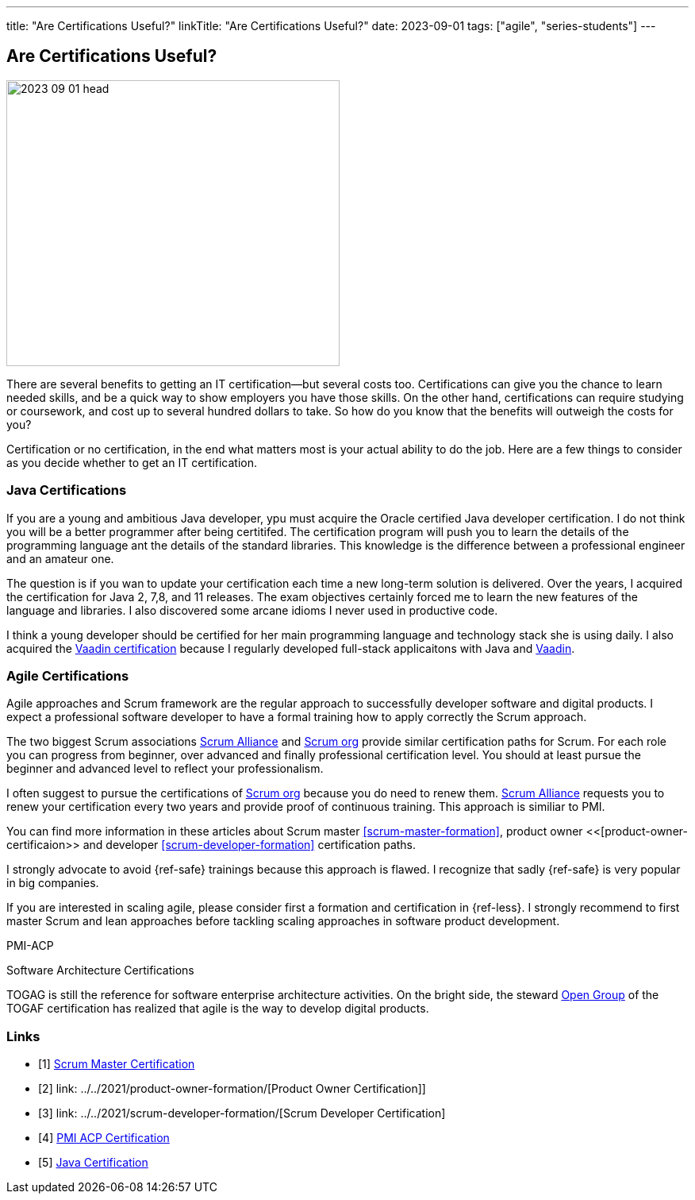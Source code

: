 ---
title: "Are Certifications Useful?"
linkTitle: "Are Certifications Useful?"
date: 2023-09-01
tags: ["agile", "series-students"]
---

== Are Certifications Useful?
:author: Marcel Baumann
:email: <marcel.baumann@tangly.net>
:homepage: https://www.tangly.net/
:company: https://www.tangly.net/[tangly llc]

image::2023-09-01-head.jpg[width=420,height=360,role=left]

There are several benefits to getting an IT certification—but several costs too.
Certifications can give you the chance to learn needed skills, and be a quick way to show employers you have those skills.
On the other hand, certifications can require studying or coursework, and cost up to several hundred dollars to take.
So how do you know that the benefits will outweigh the costs for you?

Certification or no certification, in the end what matters most is your actual ability to do the job.
Here are a few things to consider as you decide whether to get an IT certification.

=== Java Certifications

If you are a young and ambitious Java developer, ypu must acquire the Oracle certified Java developer certification.
I do not think you will be a better programmer after being certitifed.
The certification program will push you to learn the details of the programming language ant the details of the standard libraries.
This knowledge is the difference between a professional engineer and an amateur one.

The question is if you wan to update your certification each time a new long-term solution is delivered.
Over the years, I acquired the certification for Java 2, 7,8, and 11 releases.
The exam objectives certainly forced me to learn the new features of the language and libraries.
I also discovered some arcane idioms I never used in productive code.

I think a young developer should be certified for her main programming language and technology stack she is using daily.
I also acquired the https://vaadin.com/learn?version=v14[Vaadin certification] because I regularly developed full-stack applicaitons with Java and https://vaadin.com/[Vaadin].

=== Agile Certifications

Agile approaches and Scrum framework are the regular approach to successfully developer software and digital products.
I expect a professional software developer to have a formal training how to apply correctly the Scrum approach.

The two biggest Scrum associations https://www.scrumalliance.org/[Scrum Alliance] and https://www.scrum.org/[Scrum org] provide similar certification paths for Scrum.
For each role you can progress from beginner, over advanced and finally professional certification level.
You should at least pursue the beginner and advanced level to reflect your professionalism.

I often suggest to pursue the certifications of https://www.scrum.org/[Scrum org] because you do need to renew them.
https://www.scrumalliance.org/[Scrum Alliance] requests you to renew your certification every two years and provide proof of continuous training.
This approach is similiar to PMI.

You can find more information in these articles about Scrum master <<scrum-master-formation>>, product owner <<[product-owner-certificaion>> and developer <<scrum-developer-formation>>
certification paths.

I strongly advocate to avoid {ref-safe} trainings because this approach is flawed.
I recognize that sadly {ref-safe} is very popular in big companies.

If you are interested in scaling agile, please consider first a formation and certification in {ref-less}.
I strongly recommend to first master Scrum and lean approaches before tackling scaling approaches in software product development.


PMI-ACP

Software Architecture Certifications

TOGAG is still the reference for software enterprise architecture activities.
On the bright side, the steward https://www.opengroup.org/togaf[Open Group] of the TOGAF certification has realized that agile is the way to develop digital products.

[bibliography]
=== Links

- [[[scrum-master-certification, 1]]] link:../../2021/scrum-master-formation/[Scrum Master Certification]
- [[[product-owner-certification, 2]]] link: ../../2021/product-owner-formation/[Product Owner Certification]]
- [[[developer-certificaion, 3]]] link: ../../2021/scrum-developer-formation/[Scrum Developer Certification]
- [[[pmi-acp-certification, 4]]] link:../../2016/pmi-acp-certification/[PMI ACP Certification]
- [[[java-certification, 5]]] link:../../2023/java-certification/[Java Certification]

